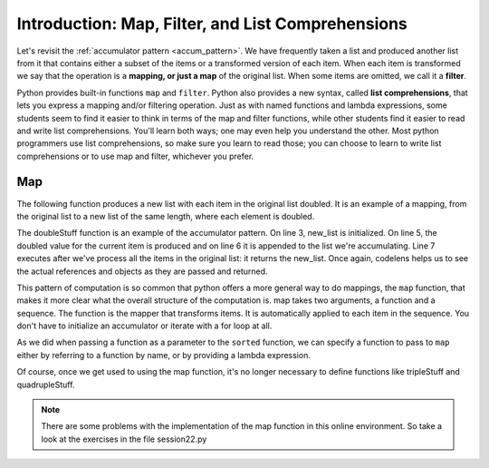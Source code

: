 ..  Copyright (C)  Brad Miller, David Ranum, Jeffrey Elkner, Peter Wentworth, Allen B. Downey, Chris
    Meyers, and Dario Mitchell.  Permission is granted to copy, distribute
    and/or modify this document under the terms of the GNU Free Documentation
    License, Version 1.3 or any later version published by the Free Software
    Foundation; with Invariant Sections being Forward, Prefaces, and
    Contributor List, no Front-Cover Texts, and no Back-Cover Texts.  A copy of
    the license is included in the section entitled "GNU Free Documentation
    License".

Introduction: Map, Filter, and List Comprehensions
====================================

Let's revisit the :ref:`accumulator pattern <accum_pattern>`. We have frequently taken a list and produced another list from it that contains either a subset of the items or a transformed version of each item. When each item is transformed we say that the operation is a **mapping, or just a map** of the original list. When some items are omitted, we call it a **filter**. 

Python provides built-in functions ``map`` and ``filter``. Python also provides a new syntax, called **list comprehensions**, that lets you express a mapping and/or filtering operation. Just as with named functions and lambda expressions, some students seem to find it easier to think in terms of the map and filter functions, while other students find it easier to read and write list comprehensions. You'll learn both ways; one may even help you understand the other. Most python programmers use list comprehensions, so make sure you learn to read those; you can choose to learn to write list comprehensions or to use map and filter, whichever you prefer.   

Map
---

The following function produces a new list with each item in the original list doubled. It is an example of a mapping, from the original list to a new list of the same length, where each element is doubled.

.. activecode:: listcomp_1
    
    def doubleStuff(a_list):
        """ Return a new list in which contains doubles of the elements in a_list. """
        new_list = []
        for value in a_list:
            new_elem = 2 * value
            new_list.append(new_elem)
        return new_list
    
    things = [2, 5, 9]
    print(things)
    things = doubleStuff(things)
    print(things)

The doubleStuff function is an example of the accumulator pattern. On line 3, new_list is initialized. On line 5, the doubled value for the current item is produced and on line 6 it is appended to the list we're accumulating. Line 7 executes after we've process all the items in the original list: it returns the new_list. Once again, codelens helps us to see the actual references and objects as they are passed and returned.

.. codelens:: listcomp_2

    def doubleStuff(a_list):
        """ Return a new list in which contains doubles of the elements in a_list. """
        new_list = []
        for value in a_list:
            new_elem = 2 * value
            new_list.append(new_elem)
        return new_list

    things = [2, 5, 9]
    things = doubleStuff(things)

This pattern of computation is so common that python offers a more general way to do mappings, the ``map`` function, that makes it more clear what the overall structure of the computation is. map takes two arguments, a function and a sequence. The function is the mapper that transforms items. It is automatically applied to each item in the sequence. You don't have to initialize an accumulator or iterate with a for loop at all.

As we did when passing a function as a parameter to the ``sorted`` function, we can specify a function to pass to ``map`` either by referring to a function by name, or by providing a lambda expression.

.. activecode:: listcomp_3

   def triple(value):
      return 3*value
      
   def tripleStuff(a_list):
      new_list = map(triple, a_list)
      return new_list

   def quadrupleStuff(a_list):
      new_list = map(lambda value: 4*value, a_list)
      return new_list      
      
   things = [2, 5, 9]
   things3 = tripleStuff(things)
   print things3
   things4 = quadrupleStuff(things)
   print things4

Of course, once we get used to using the map function, it's no longer necessary to define functions like tripleStuff and quadrupleStuff.

.. activecode:: listcomp_4

   things = [2, 5, 9]
   
   things4 = map(lambda value: 4*value, things)
   print things4
   
   # or all on one line
   print map(lambda value: 5*value, [1, 2, 3])

.. note::

   There are some problems with the implementation of the map function in this online environment. So take a look at the exercises in the file session22.py

